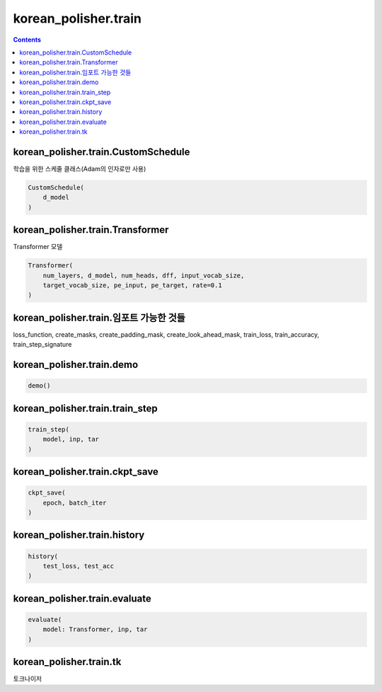 korean_polisher.train
=====================

.. contents::

korean_polisher.train.CustomSchedule
------------------------------------

학습을 위한 스케줄 클래스(Adam의 인자로만 사용)

.. code-block:: Python

    CustomSchedule(
        d_model
    )

korean_polisher.train.Transformer
---------------------------------

Transformer 모델

.. code-block:: Python

    Transformer(
        num_layers, d_model, num_heads, dff, input_vocab_size,
        target_vocab_size, pe_input, pe_target, rate=0.1
    )

korean_polisher.train.임포트 가능한 것들
---------------------------------

loss_function,
create_masks,
create_padding_mask,
create_look_ahead_mask,
train_loss, train_accuracy, train_step_signature

korean_polisher.train.demo
--------------------------------

.. code-block:: Python

    demo()

korean_polisher.train.train_step
--------------------------------

.. code-block:: Python

    train_step(
        model, inp, tar
    )

korean_polisher.train.ckpt_save
--------------------------------

.. code-block:: Python

    ckpt_save(
        epoch, batch_iter
    )

korean_polisher.train.history
--------------------------------

.. code-block:: Python

    history(
        test_loss, test_acc
    )

korean_polisher.train.evaluate
--------------------------------

.. code-block:: Python

    evaluate(
        model: Transformer, inp, tar
    )

korean_polisher.train.tk
--------------------------------

토크나이저
